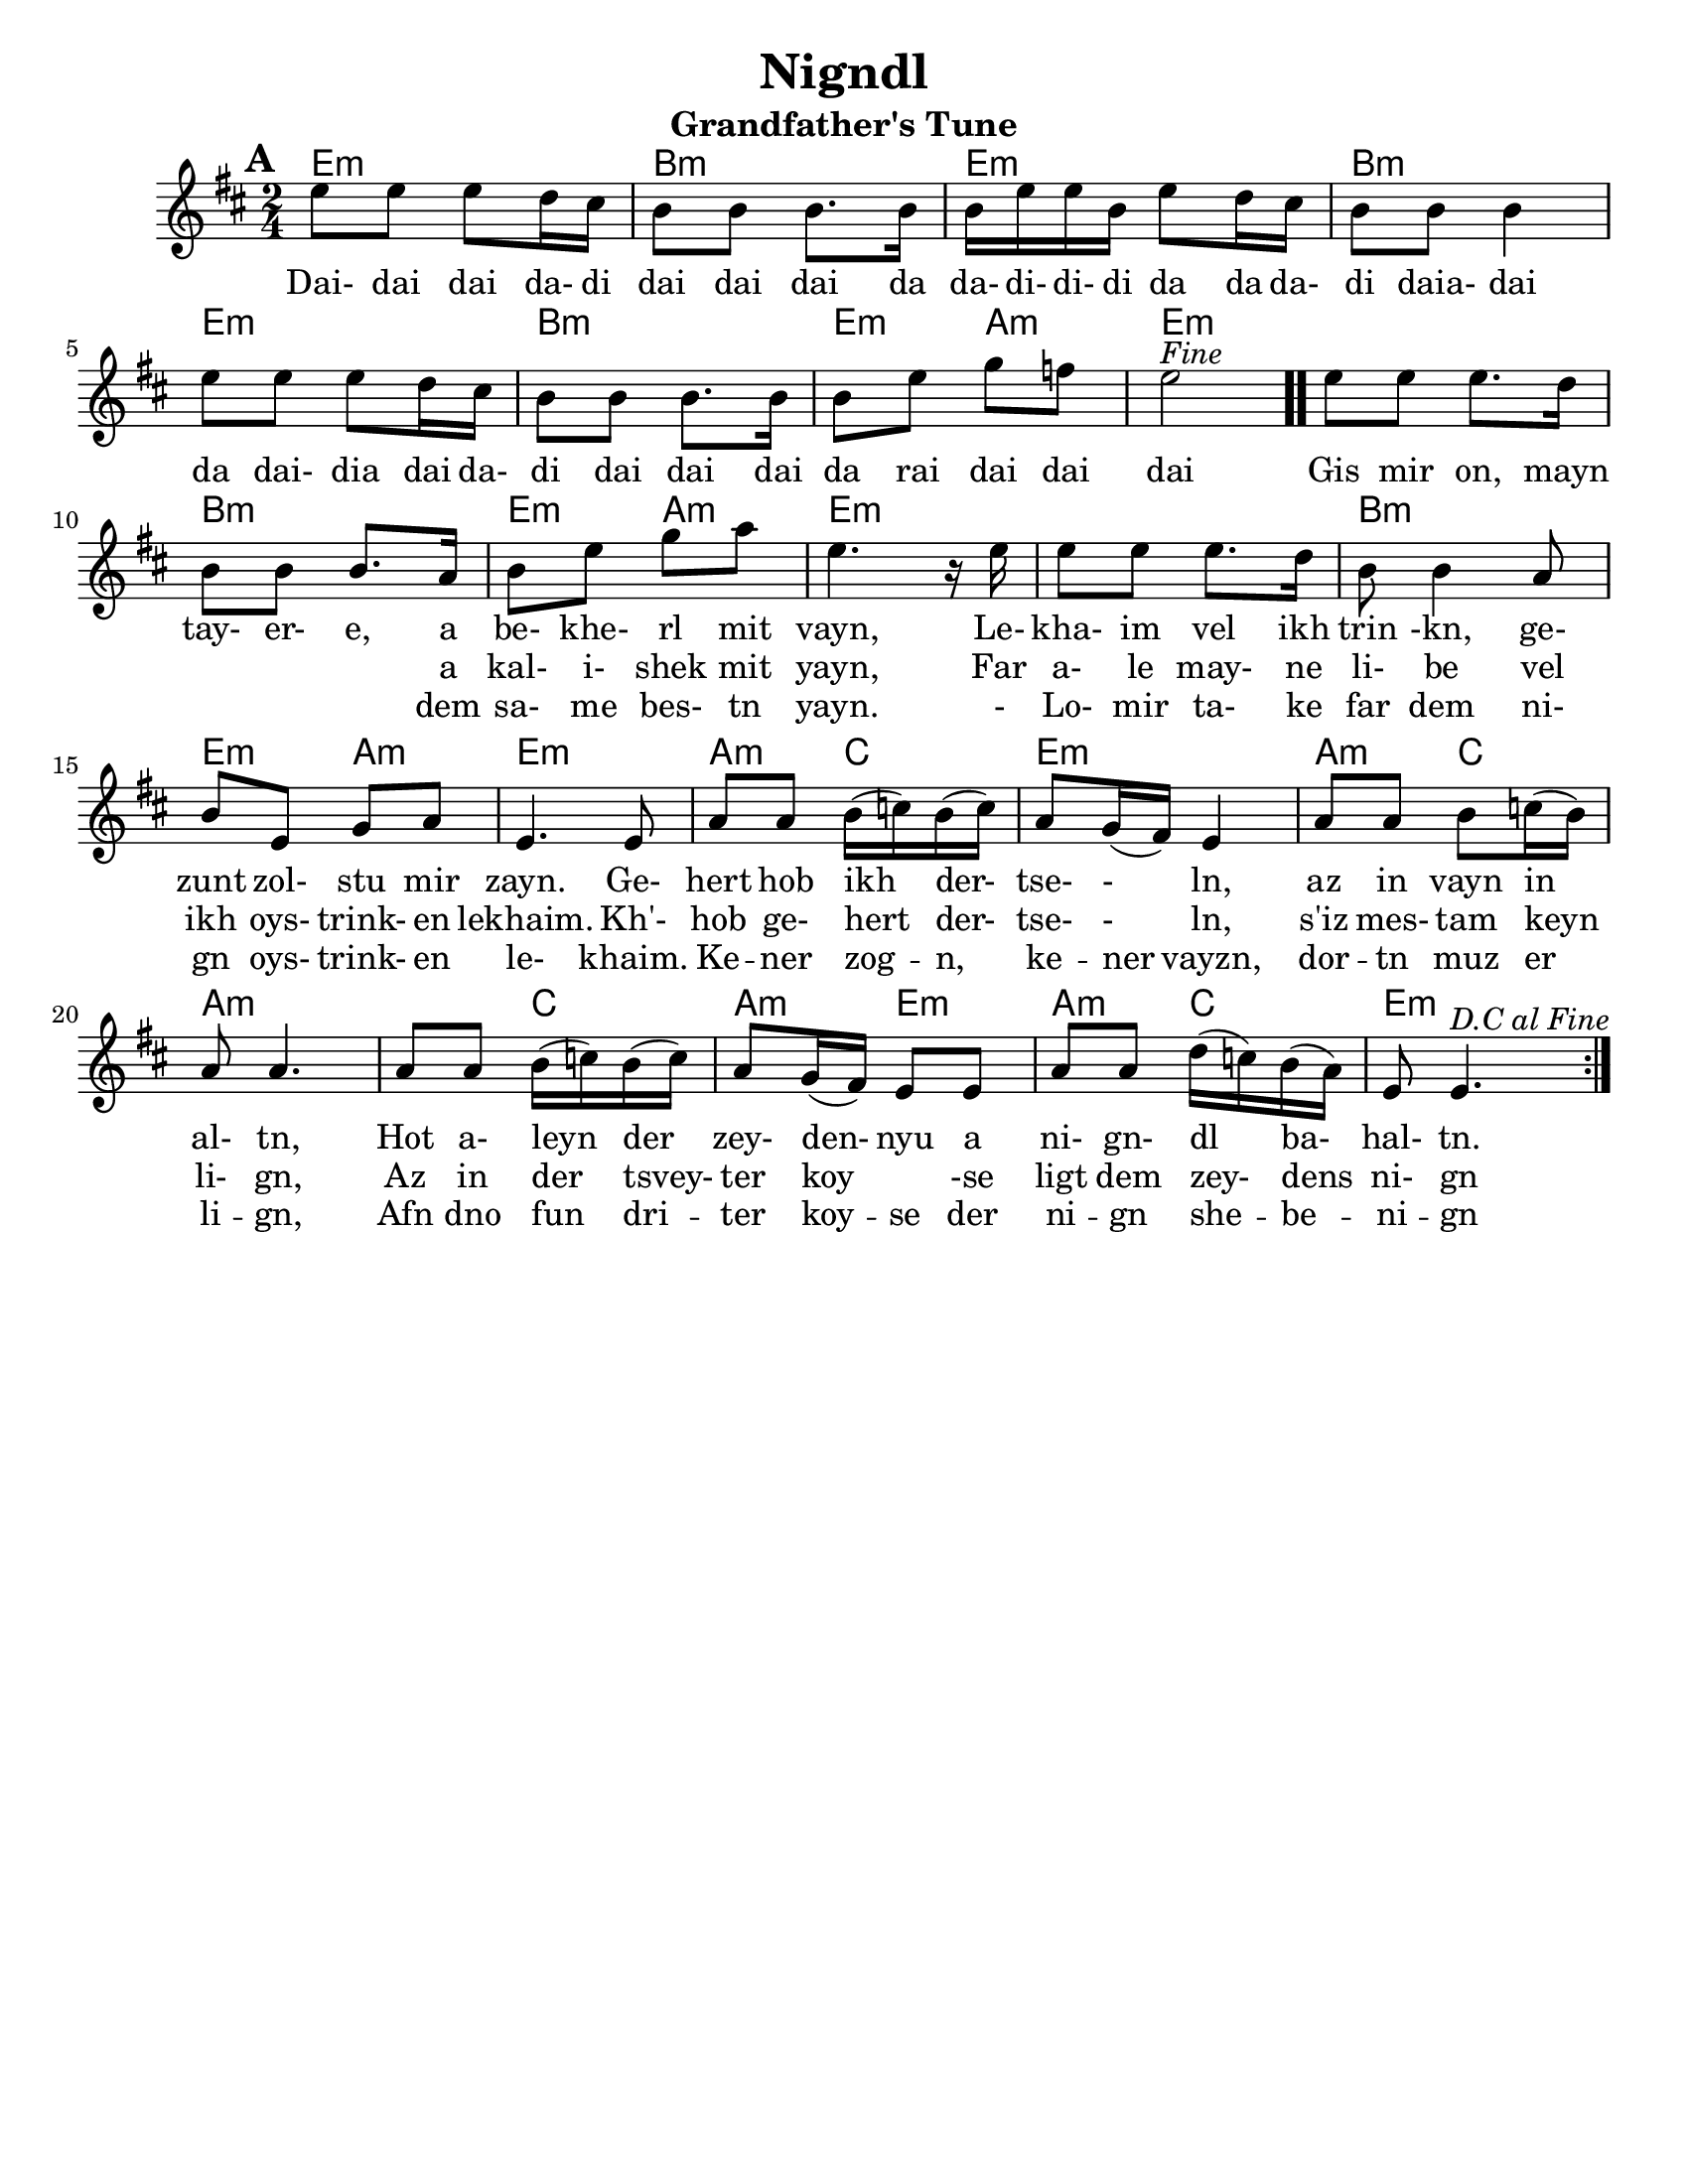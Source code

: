 \version "2.18.0"

\paper{
  tagline = ##f
  print-all-headers = ##t
  #(set-paper-size "letter")
}
date = #(strftime "%d-%m-%Y" (localtime (current-time)))

%\markup{ \italic{ " Updated " \date  }  }

melody =  \transpose a e' \relative c'' {
  \clef treble

  \key e\minor
  \time 2/4
  \set Score.markFormatter = #format-mark-box-alphabet
  %\partial 16*3 a16 d f   %lead in notes

  \repeat volta 2{
  \mark \default
    %
    a8 a a g16 fis
    e8 e e8. e16
    e16 a a e a8 g16 fis|
    e8 e e4        %4

    a8 a a g16 fis
    e8 e e8. e16
    e8 a c bes
    a2 ^\markup{ \italic Fine }  \bar ".."  % 8        fine and double bar

    a8 a a8. g16
    e8 e e8. d16
    e8 a c d
    a4. r16 a16|   %12

    a8 a a8. g16
    e8 e4 d8
    e8 a, c d
    a4. a8|        %16

    d8 d  e16(f) e (f)
    d8 c16(b) a4
    d8 d e f16(e)
    d8 d4.        %20

    d8 d  e16(f) e (f)|
    d8 c16(b) a8 a
    d8 d g16(f) e(d)
    a8 a4.    ^\markup{ \italic D.C \italic al \italic Fine }       %24  }
    %original last line  was f8 f4.

  }

  %\alternative { { }{ } }



}

%************************Lyrics Block****************
\addlyrics{
  Dai- dai dai da- di dai dai dai da
  da- di- di- di da da da- di daia- dai da
  dai- dia dai da- di
  dai dai dai da rai dai dai dai

  Gis mir on, mayn tay- er- e, a be- khe- rl mit vayn,
  Le- kha- im vel ikh trin -kn, ge- zunt zol- stu mir zayn.
  Ge- hert hob ikh der- tse- - ln, az in vayn in al- tn,
  Hot a- leyn der zey- den- nyu a ni- gn- dl ba- hal- tn.
}
\addlyrics{
  \repeat unfold 40 \skip2


  a kal- i- shek mit yayn,
  Far a- le may- ne li- be vel ikh oys- trink- en lekhaim.
  Kh'- hob ge- hert der- tse- - ln, s'iz mes- tam keyn li- gn,
  Az in der tsvey- ter koy \skip4 -se ligt dem zey- dens ni- gn

}

\addlyrics{
  \repeat unfold 40 \skip2


  dem sa- me bes- tn yayn.
  - Lo- mir ta- ke far dem ni- gn oys- trink- en le- khaim.
  Ke -- ner zog -- n, ke -- ner vayzn, dor -- tn muz er li -- gn,
  Afn dno fun dri -- ter koy -- se der ni -- gn she -- be -- ni -- gn
}

harmonies = \chordmode {
  %chorus
  e2:m b2:m e2:m b2:m
  e2:m b2:m e4:m a4:m
  e2:m
  %verse
  e2:m b2:m e4:m a4:m
  e2:m s2 b2:m
  e4:m a4:m e2:m a4:m c4 e2:m a4:m c4
  a2:m s4 c4 a4:m e4:m a4:m c4 e2:m

}
%{
original_harmonies = \transpose c g \chordmode {
  c2:m g2:m c2:m g2:m
  c2:m g2:m f2:m c2:m
  c2:m g2:m f2:m c2:m
  c2:m g2:m f2:m c2:m

  f4:m g4:m c2:m f4:m
  g4:m f2:m f4:m g4:m
  f4:m c4:m f4:m g4:m c2:m

}
%}

\score {
  <<
    \new ChordNames {
      \set chordChanges = ##t
      \harmonies
    }
    \new Staff
    \melody
  >>
  \header{
    title= "Nigndl"
    subtitle= "Grandfather's Tune"
    arranger = ""

  }
  \layout{indent = 1.0\cm}
  \midi{
    \tempo 4 = 120
  }
}


%{


\markup{
  \column{
    \line{ 3 }
    \line{ Gis mir on, myan tayere,}
    \line{ dem same bestn yayn.}
    \line{ Lomir take far dem nign}
    \line{ oystrinken lekhaim}
    \line{ Kener zong, kener vayz,}
    \line{ dortn muz er lign,}
    \line{ Afn dno fun driter koyse}
    \line{ der nign-shebenin.}
}}


%}






